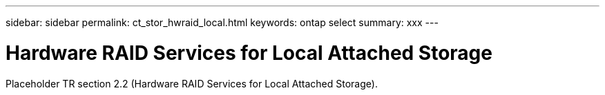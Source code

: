 ---
sidebar: sidebar
permalink: ct_stor_hwraid_local.html
keywords: ontap select
summary: xxx
---

= Hardware RAID Services for Local Attached Storage
:hardbreaks:
:nofooter:
:icons: font
:linkattrs:
:imagesdir: ./media/

[.lead]
Placeholder TR section 2.2 (Hardware RAID Services for Local Attached Storage).
